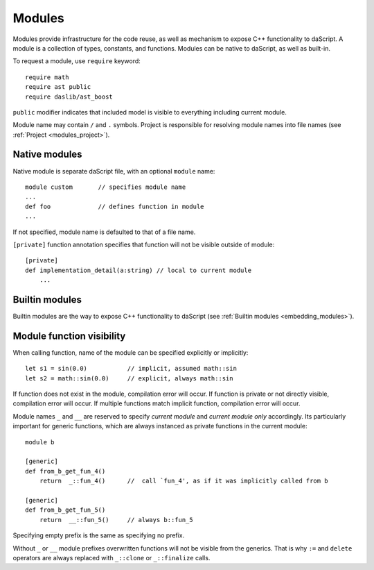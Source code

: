 .. _modules:

=======
Modules
=======

Modules provide infrastructure for the code reuse,
as well as mechanism to expose C++ functionality to daScript.
A module is a collection of types, constants, and functions.
Modules can be native to daScript, as well as built-in.

To request a module, use ``require`` keyword::

    require math
    require ast public
    require daslib/ast_boost

``public`` modifier indicates that included model is visible to everything including current module.

Module name may contain ``/`` and ``.`` symbols.
Project is responsible for resolving module names into file names (see :ref:`Project <modules_project>`).

--------------
Native modules
--------------

Native module is separate daScript file, with an optional ``module`` name::

    module custom       // specifies module name
    ...
    def foo             // defines function in module
    ...

If not specified, module name is defaulted to that of a file name.

``[private]`` function annotation specifies that function will not be visible outside of module::

    [private]
    def implementation_detail(a:string) // local to current module
        ...

---------------
Builtin modules
---------------

Builtin modules are the way to expose C++ functionality to daScript (see :ref:`Builtin modules <embedding_modules>`).

--------------------------
Module function visibility
--------------------------

When calling function, name of the module can be specified explicitly or implicitly::

    let s1 = sin(0.0)           // implicit, assumed math::sin
    let s2 = math::sin(0.0)     // explicit, always math::sin

If function does not exist in the module, compilation error will occur.
If function is private or not directly visible, compilation error will occur.
If multiple functions match implicit function, compilation error will occur.

Module names ``_`` and ``__`` are reserved to specify `current module` and `current module only` accordingly.
Its particularly important for generic functions, which are always instanced as private functions in the current module::

    module b

    [generic]
    def from_b_get_fun_4()
        return  _::fun_4()      //  call `fun_4', as if it was implicitly called from b

    [generic]
    def from_b_get_fun_5()
        return  __::fun_5()     // always b::fun_5

Specifying empty prefix is the same as specifying no prefix.

Without ``_`` or ``__`` module prefixes overwritten functions will not be visible from the generics.
That is why ``:=`` and ``delete`` operators are always replaced with ``_::clone`` or ``_::finalize`` calls.

